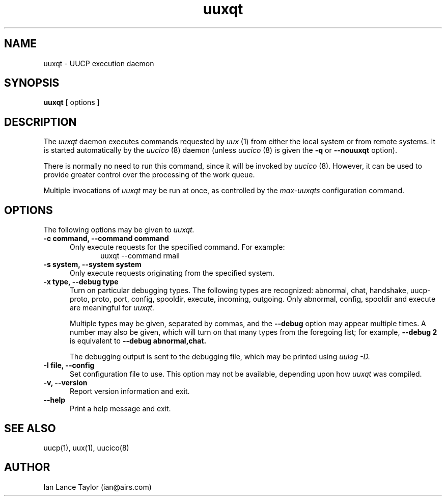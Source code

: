 .\" $Id$
''' $Id$
.TH uuxqt 8 "Taylor UUCP 1.07"
.SH NAME
uuxqt \- UUCP execution daemon
.SH SYNOPSIS
.B uuxqt
[ options ]
.SH DESCRIPTION
The
.I uuxqt
daemon executes commands requested by
.I uux
(1) from either the local system or from remote systems.
It is started automatically by the
.I uucico
(8) daemon (unless
.I uucico
(8) is given the
.B \-q
or
.B \-\-nouuxqt
option).

There is normally no need to run this command, since it will be
invoked by
.I uucico
(8).  However, it can be used to provide greater control over the
processing of the work queue.

Multiple invocations of
.I uuxqt
may be run at once, as controlled by the
.I max-uuxqts
configuration command.
.SH OPTIONS
The following options may be given to
.I uuxqt.
.TP 5
.B \-c command, \-\-command command
Only execute requests for the specified command.  For example:
.br
.in +0.5i
.nf
uuxqt --command rmail
.fi
.in -0.5i
.TP 5
.B \-s system, \-\-system system
Only execute requests originating from the specified system.
.TP 5
.B \-x type, \-\-debug type
Turn on particular debugging types.  The following types are
recognized: abnormal, chat, handshake, uucp-proto, proto, port,
config, spooldir, execute, incoming, outgoing.  Only abnormal, config,
spooldir and execute are meaningful for
.I uuxqt.

Multiple types may be given, separated by commas, and the
.B \-\-debug
option may appear multiple times.  A number may also be given, which
will turn on that many types from the foregoing list; for example,
.B \-\-debug 2
is equivalent to
.B \-\-debug abnormal,chat.

The debugging output is sent to the debugging file, which may be
printed using
.I uulog -D.
.TP 5
.B \-I file, \-\-config 
Set configuration file to use.  This option may not be available,
depending upon how
.I uuxqt
was compiled.
.TP 5
.B \-v, \-\-version
Report version information and exit.
.TP 5
.B \-\-help
Print a help message and exit.
.SH SEE ALSO
uucp(1), uux(1), uucico(8)
.SH AUTHOR
Ian Lance Taylor
(ian@airs.com)
